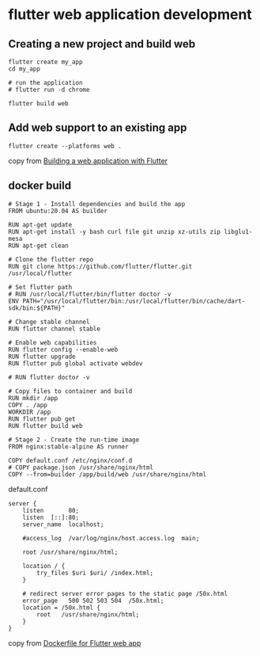 * flutter web application development

** Creating a new project and build web

#+begin_src shell
flutter create my_app
cd my_app

# run the application
# flutter run -d chrome

flutter build web
#+end_src

** Add web support to an existing app

#+begin_src shell
flutter create --platforms web .
#+end_src


copy from [[https://docs.flutter.dev/platform-integration/web/building][Building a web application with Flutter]]

** docker build

#+begin_src docker
# Stage 1 - Install dependencies and build the app
FROM ubuntu:20.04 AS builder

RUN apt-get update
RUN apt-get install -y bash curl file git unzip xz-utils zip libglu1-mesa
RUN apt-get clean

# Clone the flutter repo
RUN git clone https://github.com/flutter/flutter.git /usr/local/flutter

# Set flutter path
# RUN /usr/local/flutter/bin/flutter doctor -v
ENV PATH="/usr/local/flutter/bin:/usr/local/flutter/bin/cache/dart-sdk/bin:${PATH}"

# Change stable channel
RUN flutter channel stable

# Enable web capabilities
RUN flutter config --enable-web
RUN flutter upgrade
RUN flutter pub global activate webdev

# RUN flutter doctor -v

# Copy files to container and build
RUN mkdir /app
COPY . /app
WORKDIR /app
RUN flutter pub get
RUN flutter build web

# Stage 2 - Create the run-time image
FROM nginx:stable-alpine AS runner

COPY default.conf /etc/nginx/conf.d
# COPY package.json /usr/share/nginx/html
COPY --from=builder /app/build/web /usr/share/nginx/html
#+end_src

default.conf

#+begin_src nginx
server {
    listen       80;
    listen  [::]:80;
    server_name  localhost;

    #access_log  /var/log/nginx/host.access.log  main;

    root /usr/share/nginx/html;

    location / {
        try_files $uri $uri/ /index.html;
    }

    # redirect server error pages to the static page /50x.html
    error_page   500 502 503 504  /50x.html;
    location = /50x.html {
        root   /usr/share/nginx/html;
    }
}
#+end_src

copy from [[https://blog.siposdani87.com/posts/dockerfile-for-flutter-web-app][Dockerfile for Flutter web app]]
